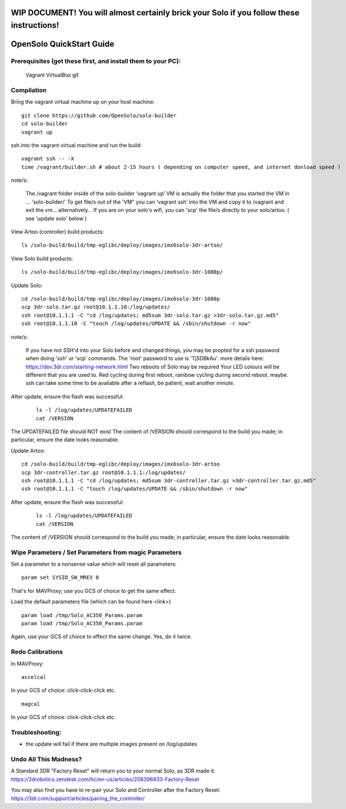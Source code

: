 .. _solo_opensolo_quickstart:

==========================================================================================
WIP DOCUMENT!  You will almost certainly brick your Solo if you follow these instructions!
==========================================================================================

=========================
OpenSolo QuickStart Guide
=========================

.. note:

   This document is known to be incomplete.  In particular, if you are running a "Green Cube" Solo modifications must be made to the "Golden Image" on the Solo.  Details to come.

.. note:

   ArduPilot's master branch is missing throttle-slew-rate-limitting which is present on 3DR's ArduPilot branch.  In the absence of a Green Cube this makes flying ArduPilot-master on your Solo *very dangerous*.

Prerequisites (get these first, and install them to your PC):
===========   
   Vagrant
   VirtualBox
   git

Compilation
===========

Bring the vagrant virtual machine up on your host machine:

::

   git clone https://github.com/OpenSolo/solo-builder
   cd solo-builder
   vagrant up

ssh into the vagrant virtual machine and run the build:

::

   vagrant ssh -- -X
   time /vagrant/builder.sh # about 2-15 hours ( depending on computer speed, and internet donload speed ) 

note/s:

  The /vagrant folder inside of the solo-builder ‘vagrant up’ VM is actually the folder that you started the VM in ... 'solo-builder/'
  To get file/s out of the 'VM" you can ‘vagrant ssh’ into the VM and copy it to /vagrant and exit the vm… alternatively… 
  If you are on your solo's wifi, you can 'scp' the file/s directly to your solo/artoo. ( see 'update solo' below ) 

View Artoo (controller) build products:

::

   ls /solo-build/build/tmp-eglibc/deploy/images/imx6solo-3dr-artoo/

View Solo build products:

::

   ls /solo-build/build/tmp-eglibc/deploy/images/imx6solo-3dr-1080p/

Update Solo:

::

   cd /solo-build/build/tmp-eglibc/deploy/images/imx6solo-3dr-1080p
   scp 3dr-solo.tar.gz root@10.1.1.10:/log/updates/
   ssh root@10.1.1.1 -C "cd /log/updates; md5sum 3dr-solo.tar.gz >3dr-solo.tar.gz.md5"
   ssh root@10.1.1.10 -C "touch /log/updates/UPDATE && /sbin/shutdown -r now"

note/s:

   If you have not SSH'd into your Solo before and changed things, you may be propted for a ssh password when doing 'ssh' or 'scp' commands. 
   The 'root' password to use is 'TjSDBkAu'.  more details here: https://dev.3dr.com/starting-network.html
   Two reboots of Solo may be required
   Your LED colours will be different that you are used to. Red cycling during first reboot, rainbow cycling during second reboot. maybe.  
   ssh can take some time to be available after a reflash, be patient, wait another minute.

After update, ensure the flash was successful:

   ::

      ls -l /log/updates/UPDATEFAILED
      cat /VERSION

The UPDATEFAILED file should NOT exist
The content of /VERSION should correspond to the build you made; in particular, ensure the date looks reasonable.

Update Artoo:

::

   cd /solo-build/build/tmp-eglibc/deploy/images/imx6solo-3dr-artoo
   scp 3dr-controller.tar.gz root@10.1.1.1:/log/updates/
   ssh root@10.1.1.1 -C "cd /log/updates; md5sum 3dr-controller.tar.gz >3dr-controller.tar.gz.md5"
   ssh root@10.1.1.1 -C "touch /log/updates/UPDATE && /sbin/shutdown -r now"

After update, ensure the flash was successful:

   ::

      ls -l /log/updates/UPDATEFAILED
      cat /VERSION

The content of /VERSION should correspond to the build you made; in particular, ensure the date looks reasonable.


Wipe Parameters / Set Parameters from magic Parameters
======================================================

Set a parameter to a nonsense value which will reset all parameters:

::

   param set SYSID_SW_MREV 0

That's for MAVProxy; use you GCS of choice to get the same effect.

Load the default parameters file (which can be found here <link>)

::

   param load /tmp/Solo_AC350_Params.param
   param load /tmp/Solo_AC350_Params.param

Again, use your GCS of choice to effect the same change.  Yes, do it twice.


Redo Calibrations
=================

In MAVProxy:

::

   accelcal

In your GCS of choice: click-click-click etc.


::

   magcal

In your GCS of choice: click-click-click etc.


Troubleshooting:
================
- the update will fail if there are multiple images present on /log/updates


Undo All This Madness? 
======================

A Standard 3DR "Factory Reset" will return you to your normal Solo, as 3DR made it: 
https://3drobotics.zendesk.com/hc/en-us/articles/208396933-Factory-Reset

You may also find you have to re-pair your Solo and Controller after the Factory Reset:
https://3dr.com/support/articles/pairing_the_controller/

